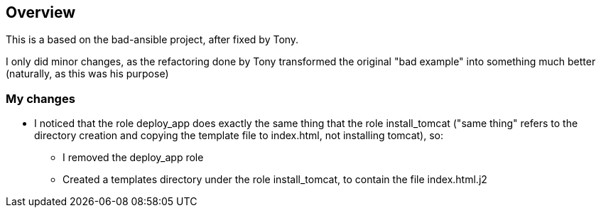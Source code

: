 == Overview

This is a based on the bad-ansible project, after fixed by Tony.

I only did minor changes, as the refactoring done by Tony transformed the original "bad example" into something much better (naturally, as this was his purpose)

=== My changes

* I noticed that the role deploy_app does exactly the same thing that the role install_tomcat ("same thing" refers to the directory creation and copying the template file to index.html, not installing tomcat), so:
** I removed the deploy_app role
** Created a templates directory under the role install_tomcat, to contain the file index.html.j2
